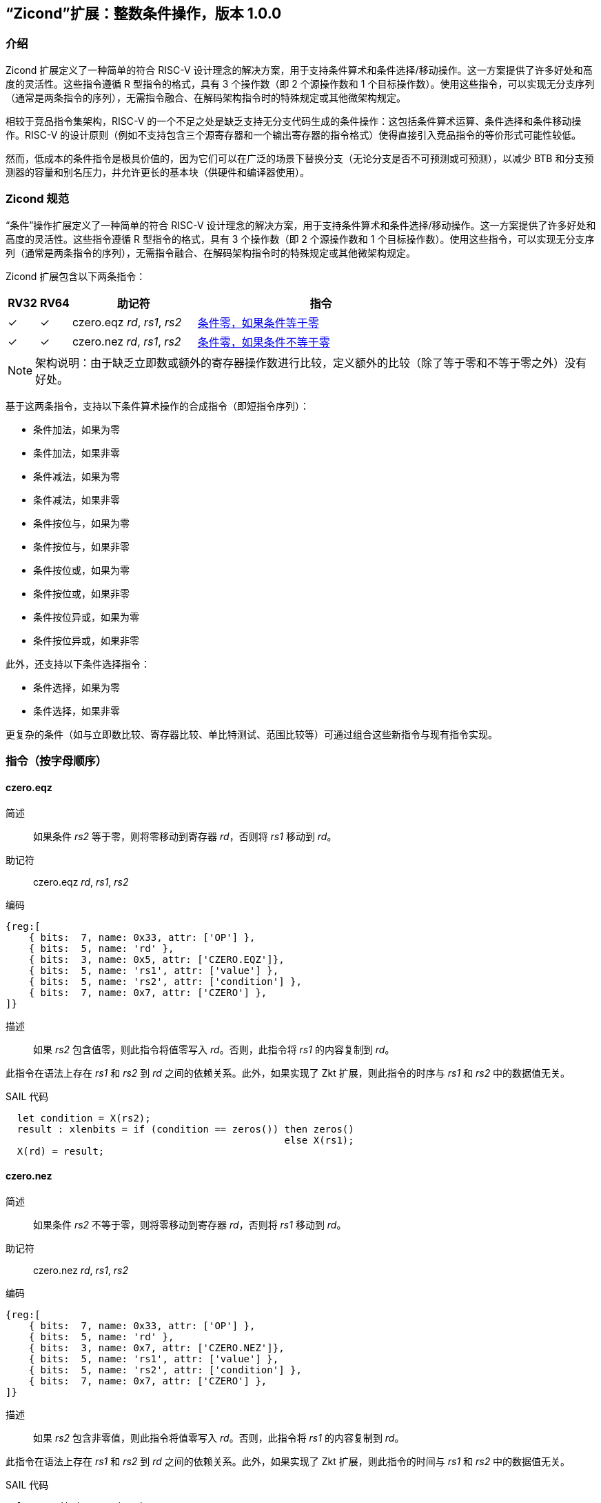 [[Zicond]]
== “Zicond”扩展：整数条件操作，版本 1.0.0

[[intro]]
=== 介绍
Zicond 扩展定义了一种简单的符合 RISC-V 设计理念的解决方案，用于支持条件算术和条件选择/移动操作。这一方案提供了许多好处和高度的灵活性。这些指令遵循 R 型指令的格式，具有 3 个操作数（即 2 个源操作数和 1 个目标操作数）。使用这些指令，可以实现无分支序列（通常是两条指令的序列），无需指令融合、在解码架构指令时的特殊规定或其他微架构规定。

相较于竞品指令集架构，RISC-V 的一个不足之处是缺乏支持无分支代码生成的条件操作：这包括条件算术运算、条件选择和条件移动操作。RISC-V 的设计原则（例如不支持包含三个源寄存器和一个输出寄存器的指令格式）使得直接引入竞品指令的等价形式可能性较低。

然而，低成本的条件指令是极具价值的，因为它们可以在广泛的场景下替换分支（无论分支是否不可预测或可预测），以减少 BTB 和分支预测器的容量和别名压力，并允许更长的基本块（供硬件和编译器使用）。

=== Zicond 规范

“条件”操作扩展定义了一种简单的符合 RISC-V 设计理念的解决方案，用于支持条件算术和条件选择/移动操作。这一方案提供了许多好处和高度的灵活性。这些指令遵循 R 型指令的格式，具有 3 个操作数（即 2 个源操作数和 1 个目标操作数）。使用这些指令，可以实现无分支序列（通常是两条指令的序列），无需指令融合、在解码架构指令时的特殊规定或其他微架构规定。

Zicond 扩展包含以下两条指令：

[%header,cols="^1,^1,4,8"]
|===
|RV32
|RV64
|助记符
|指令

|&#10003;
|&#10003;
|czero.eqz _rd_, _rs1_, _rs2_
|<<#insns-czero-eqz>>

|&#10003;
|&#10003;
|czero.nez _rd_, _rs1_, _rs2_
|<<#insns-czero-nez>>

|===

[NOTE]
====
架构说明：由于缺乏立即数或额外的寄存器操作数进行比较，定义额外的比较（除了等于零和不等于零之外）没有好处。
====

基于这两条指令，支持以下条件算术操作的合成指令（即短指令序列）：

* 条件加法，如果为零
* 条件加法，如果非零
* 条件减法，如果为零
* 条件减法，如果非零
* 条件按位与，如果为零
* 条件按位与，如果非零
* 条件按位或，如果为零
* 条件按位或，如果非零
* 条件按位异或，如果为零
* 条件按位异或，如果非零

此外，还支持以下条件选择指令：

* 条件选择，如果为零
* 条件选择，如果非零

更复杂的条件（如与立即数比较、寄存器比较、单比特测试、范围比较等）可通过组合这些新指令与现有指令实现。

=== 指令（按字母顺序）

[#insns-czero-eqz,reftext="条件零，如果条件等于零"]
==== czero.eqz

简述::
如果条件 _rs2_ 等于零，则将零移动到寄存器 _rd_，否则将 _rs1_ 移动到 _rd_。

助记符::
czero.eqz _rd_, _rs1_, _rs2_

编码::
[wavedrom, , svg]
....
{reg:[
    { bits:  7, name: 0x33, attr: ['OP'] },
    { bits:  5, name: 'rd' },
    { bits:  3, name: 0x5, attr: ['CZERO.EQZ']},
    { bits:  5, name: 'rs1', attr: ['value'] },
    { bits:  5, name: 'rs2', attr: ['condition'] },
    { bits:  7, name: 0x7, attr: ['CZERO'] },
]}
....

描述::
如果 _rs2_ 包含值零，则此指令将值零写入 _rd_。否则，此指令将 _rs1_ 的内容复制到 _rd_。

此指令在语法上存在 _rs1_ 和 _rs2_ 到 _rd_ 之间的依赖关系。此外，如果实现了 Zkt 扩展，则此指令的时序与 _rs1_ 和 _rs2_ 中的数据值无关。

SAIL 代码::
[source,sail]
--
  let condition = X(rs2);
  result : xlenbits = if (condition == zeros()) then zeros()
                                                else X(rs1);
  X(rd) = result;
--

<<<

[#insns-czero-nez,reftext="条件零，如果条件不等于零"]
==== czero.nez

简述::
如果条件 _rs2_ 不等于零，则将零移动到寄存器 _rd_，否则将 _rs1_ 移动到 _rd_。

助记符::
czero.nez _rd_, _rs1_, _rs2_

编码::
[wavedrom, , svg]
....
{reg:[
    { bits:  7, name: 0x33, attr: ['OP'] },
    { bits:  5, name: 'rd' },
    { bits:  3, name: 0x7, attr: ['CZERO.NEZ']},
    { bits:  5, name: 'rs1', attr: ['value'] },
    { bits:  5, name: 'rs2', attr: ['condition'] },
    { bits:  7, name: 0x7, attr: ['CZERO'] },
]}
....

描述::
如果 _rs2_ 包含非零值，则此指令将值零写入 _rd_。否则，此指令将 _rs1_ 的内容复制到 _rd_。

此指令在语法上存在 _rs1_ 和 _rs2_ 到 _rd_ 之间的依赖关系。此外，如果实现了 Zkt 扩展，则此指令的时间与 _rs1_ 和 _rs2_ 中的数据值无关。

SAIL 代码::
[source,sail]
--
  let condition = X(rs2);
  result : xlenbits = if (condition != zeros()) then zeros()
                                                else X(rs1);
  X(rd) = result;
--

=== 使用示例

此扩展中的指令可用于构建执行条件算术、条件按位逻辑和条件选择操作的序列。

==== 指令序列

[%header,cols="4,.^3l,^2"]
|===
|操作
|指令序列
|长度

|*为零条件加法* +
`rd = (rc == 0) ? (rs1 + rs2) : rs1`
|czero.nez  rd, rs2, rc
add        rd, rs1, rd
.8+.^|2 条指令

|*非零条件加法* +
`rd = (rc != 0) ? (rs1 + rs2) : rs1`
|czero.eqz  rd, rs2, rc
add        rd, rs1, rd

|*为零条件减法* +
`rd = (rc == 0) ? (rs1 - rs2) : rs1`
|czero.nez  rd, rs2, rc
sub        rd, rs1, rd

|*非零条件减法* +
`rd = (rc != 0) ? (rs1 - rs2) : rs1`
|czero.eqz  rd, rs2, rc
sub        rd, rs1, rd

|*为零条件按位或* +
`rd = (rc == 0) ? (rs1 \| rs2) : rs1`
|czero.nez  rd, rs2, rc
or         rd, rs1, rd

|*非零条件按位或* +
`rd = (rc != 0) ? (rs1 \| rs2) : rs1`
|czero.eqz  rd, rs2, rc
or         rd, rs1, rd

|*为零条件按位异或* +
`rd = (rc == 0) ? (rs1 ^ rs2) : rs1`
|czero.nez  rd, rs2, rc
xor        rd, rs1, rd

|*非零条件按位异或* +
`rd = (rc != 0) ? (rs1 ^ rs2) : rs1`
|czero.eqz  rd, rs2, rc
xor        rd, rs1, rd

|*为零条件按位与* +
`rd = (rc == 0) ? (rs1 & rs2) : rs1`
|and        rd, rs1, rs2
czero.eqz  rtmp, rs1, rc
or         rd, rd, rtmp
.4+.^|3 条指令 +
（需要 1 个临时寄存器）

|*非零条件按位与* +
`rd = (rc != 0) ? (rs1 & rs2) : rs1`
|and        rd, rs1, rs2
czero.nez  rtmp, rs1, rc
or         rd, rd, rtmp

|*为零条件选择* +
`rd = (rc == 0) ? rs1 : rs2`
|czero.nez  rd, rs1, rc
czero.eqz  rtmp, rs2, rc
or         rd, rd, rtmp

|*非零条件选择* +
`rd = (rc != 0) ? rs1 : rs2`
|czero.eqz  rd, rs1, rc
czero.nez  rtmp, rs2, rc
or         rd, rd, rtmp

|===
